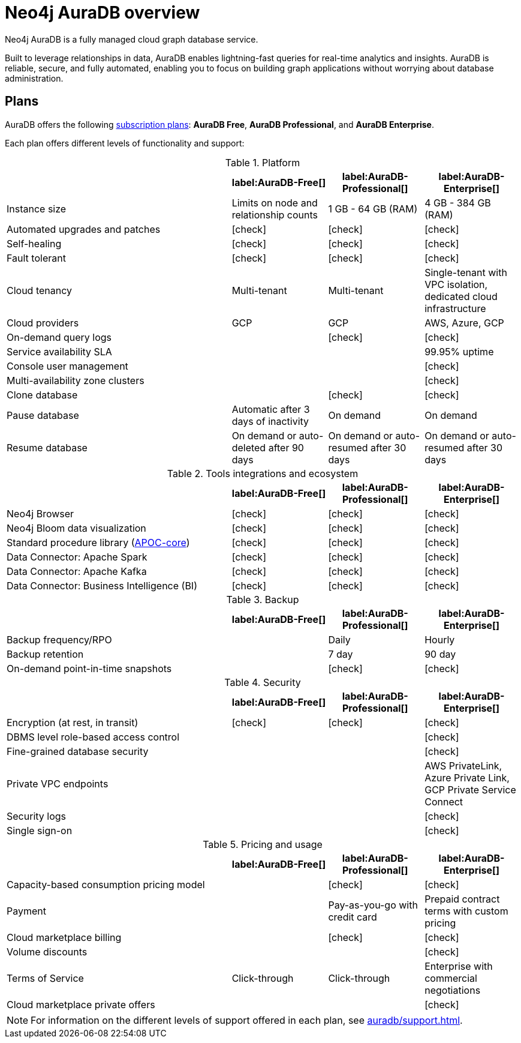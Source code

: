 [[auradb]]
= Neo4j AuraDB overview
:description: This section describes how to use Neo4j AuraDB.
:check-mark: icon:check[]

Neo4j AuraDB is a fully managed cloud graph database service.

Built to leverage relationships in data, AuraDB enables lightning-fast queries for real-time analytics and insights.
AuraDB is reliable, secure, and fully automated, enabling you to focus on building graph applications without worrying about database administration.


== Plans

AuraDB offers the following https://neo4j.com/cloud/aura/[subscription plans]: *AuraDB Free*, *AuraDB Professional*, and *AuraDB Enterprise*.

Each plan offers different levels of functionality and support:

.Platform
[cols="40,^17,^17,^17",options="header"]
|===
|
| label:AuraDB-Free[]
| label:AuraDB-Professional[]
| label:AuraDB-Enterprise[]

| Instance size
| Limits on node and relationship counts
| 1 GB - 64 GB (RAM)
| 4 GB - 384 GB (RAM)

| Automated upgrades and patches
| {check-mark}
| {check-mark}
| {check-mark}

| Self-healing
| {check-mark}
| {check-mark}
| {check-mark}

| Fault tolerant
| {check-mark}
| {check-mark}
| {check-mark}

| Cloud tenancy
| Multi-tenant
| Multi-tenant
| Single-tenant with VPC isolation, dedicated cloud infrastructure

| Cloud providers
| GCP
| GCP
| AWS, Azure, GCP

| On-demand query logs
|
| {check-mark}
| {check-mark}

| Service availability SLA
|
|
| 99.95% uptime

| Console user management
|
|
| {check-mark}

| Multi-availability zone clusters
|
|
| {check-mark}

| Clone database
|
| {check-mark}
| {check-mark}

| Pause database
| Automatic after 3 days of inactivity
| On demand
| On demand

| Resume database
| On demand or auto-deleted after 90 days
| On demand or auto-resumed after 30 days
| On demand or auto-resumed after 30 days
|===

.Tools integrations and ecosystem
[cols="40,^17,^17,^17",options="header"]
|===
|
| label:AuraDB-Free[]
| label:AuraDB-Professional[]
| label:AuraDB-Enterprise[]

| Neo4j Browser
| {check-mark}
| {check-mark}
| {check-mark}

| Neo4j Bloom data visualization
| {check-mark}
| {check-mark}
| {check-mark}

| Standard procedure library (xref:platform/apoc.adoc[APOC-core])
| {check-mark}
| {check-mark}
| {check-mark}

| Data Connector: Apache Spark
| {check-mark}
| {check-mark}
| {check-mark}

| Data Connector: Apache Kafka
| {check-mark}
| {check-mark}
| {check-mark}

| Data Connector: Business Intelligence (BI)
| {check-mark}
| {check-mark}
| {check-mark}
|===

.Backup
[cols="40,^17,^17,^17",options="header"]
|===
|
| label:AuraDB-Free[]
| label:AuraDB-Professional[]
| label:AuraDB-Enterprise[]

| Backup frequency/RPO
|
| Daily
| Hourly

| Backup retention
|
| 7 day
| 90 day

| On-demand point-in-time snapshots
|
| {check-mark}
| {check-mark}
|===

.Security
[cols="40,^17,^17,^17",options="header"]
|===
|
| label:AuraDB-Free[]
| label:AuraDB-Professional[]
| label:AuraDB-Enterprise[]

| Encryption (at rest, in transit)
| {check-mark}
| {check-mark}
| {check-mark}

| DBMS level role-based access control
|
|
| {check-mark}

| Fine-grained database security
|
|
| {check-mark}

| Private VPC endpoints
|
|
| AWS PrivateLink, Azure Private Link, GCP Private Service Connect

| Security logs
|
|
| {check-mark}

| Single sign-on
|
|
| {check-mark}
|===

.Pricing and usage
[cols="40,^17,^17,^17",options="header"]
|===
|
| label:AuraDB-Free[]
| label:AuraDB-Professional[]
| label:AuraDB-Enterprise[]

| Capacity-based consumption pricing model
|
| {check-mark}
| {check-mark}

| Payment
|
| Pay-as-you-go with credit card
| Prepaid contract terms with custom pricing

| Cloud marketplace billing
|
| {check-mark}
| {check-mark}

| Volume discounts
|
|
| {check-mark}

| Terms of Service
| Click-through
| Click-through
| Enterprise with commercial negotiations

| Cloud marketplace private offers
|
|
| {check-mark}
|===

[NOTE]
====
For information on the different levels of support offered in each plan, see xref:auradb/support.adoc[].
====